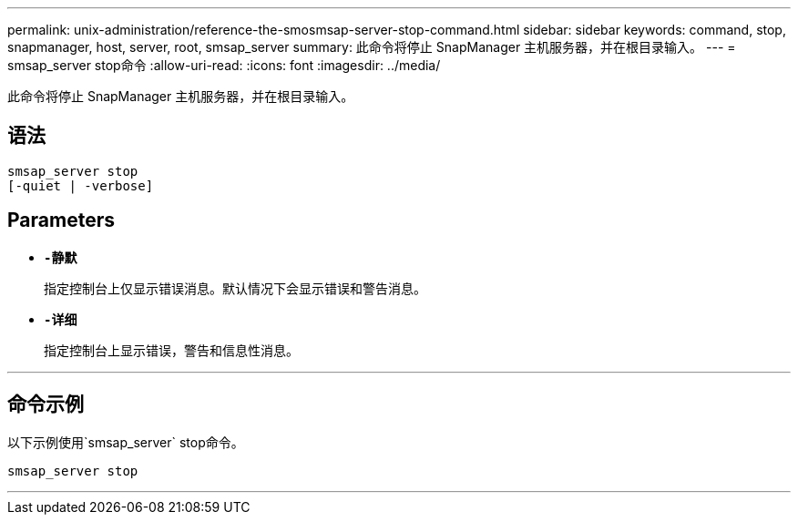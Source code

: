 ---
permalink: unix-administration/reference-the-smosmsap-server-stop-command.html 
sidebar: sidebar 
keywords: command, stop, snapmanager, host, server, root, smsap_server 
summary: 此命令将停止 SnapManager 主机服务器，并在根目录输入。 
---
= smsap_server stop命令
:allow-uri-read: 
:icons: font
:imagesdir: ../media/


[role="lead"]
此命令将停止 SnapManager 主机服务器，并在根目录输入。



== 语法

[listing]
----
smsap_server stop
[-quiet | -verbose]
----


== Parameters

* `*-静默*`
+
指定控制台上仅显示错误消息。默认情况下会显示错误和警告消息。

* `*-详细*`
+
指定控制台上显示错误，警告和信息性消息。



'''


== 命令示例

以下示例使用`smsap_server` stop命令。

[listing]
----
smsap_server stop
----
'''